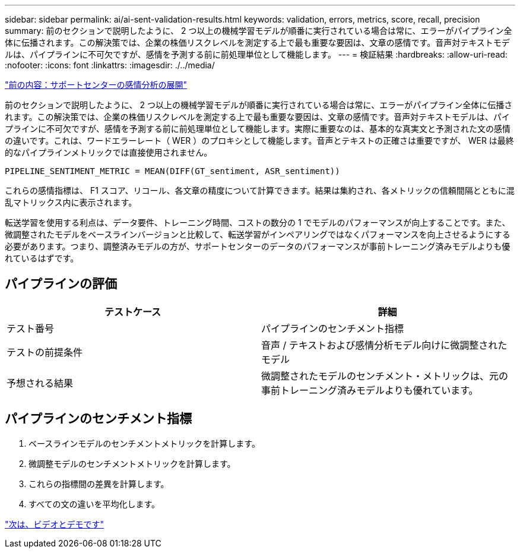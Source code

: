 ---
sidebar: sidebar 
permalink: ai/ai-sent-validation-results.html 
keywords: validation, errors, metrics, score, recall, precision 
summary: 前のセクションで説明したように、 2 つ以上の機械学習モデルが順番に実行されている場合は常に、エラーがパイプライン全体に伝播されます。この解決策では、企業の株価リスクレベルを測定する上で最も重要な要因は、文章の感情です。音声対テキストモデルは、パイプラインに不可欠ですが、感情を予測する前に前処理単位として機能します。 
---
= 検証結果
:hardbreaks:
:allow-uri-read: 
:nofooter: 
:icons: font
:linkattrs: 
:imagesdir: ./../media/


link:ai-sent-deploying-support-center-sentiment-analysis.html["前の内容：サポートセンターの感情分析の展開"]

前のセクションで説明したように、 2 つ以上の機械学習モデルが順番に実行されている場合は常に、エラーがパイプライン全体に伝播されます。この解決策では、企業の株価リスクレベルを測定する上で最も重要な要因は、文章の感情です。音声対テキストモデルは、パイプラインに不可欠ですが、感情を予測する前に前処理単位として機能します。実際に重要なのは、基本的な真実文と予測された文の感情の違いです。これは、ワードエラーレート（ WER ）のプロキシとして機能します。音声とテキストの正確さは重要ですが、 WER は最終的なパイプラインメトリックでは直接使用されません。

....
PIPELINE_SENTIMENT_METRIC = MEAN(DIFF(GT_sentiment, ASR_sentiment))
....
これらの感情指標は、 F1 スコア、リコール、各文章の精度について計算できます。結果は集約され、各メトリックの信頼間隔とともに混乱マトリックス内に表示されます。

転送学習を使用する利点は、データ要件、トレーニング時間、コストの数分の 1 でモデルのパフォーマンスが向上することです。また、微調整されたモデルをベースラインバージョンと比較して、転送学習がインペアリングではなくパフォーマンスを向上させるようにする必要があります。つまり、調整済みモデルの方が、サポートセンターのデータのパフォーマンスが事前トレーニング済みモデルよりも優れているはずです。



== パイプラインの評価

|===
| テストケース | 詳細 


| テスト番号 | パイプラインのセンチメント指標 


| テストの前提条件 | 音声 / テキストおよび感情分析モデル向けに微調整されたモデル 


| 予想される結果 | 微調整されたモデルのセンチメント・メトリックは、元の事前トレーニング済みモデルよりも優れています。 
|===


== パイプラインのセンチメント指標

. ベースラインモデルのセンチメントメトリックを計算します。
. 微調整モデルのセンチメントメトリックを計算します。
. これらの指標間の差異を計算します。
. すべての文の違いを平均化します。


link:ai-sent-videos-and-demos.html["次は、ビデオとデモです"]
